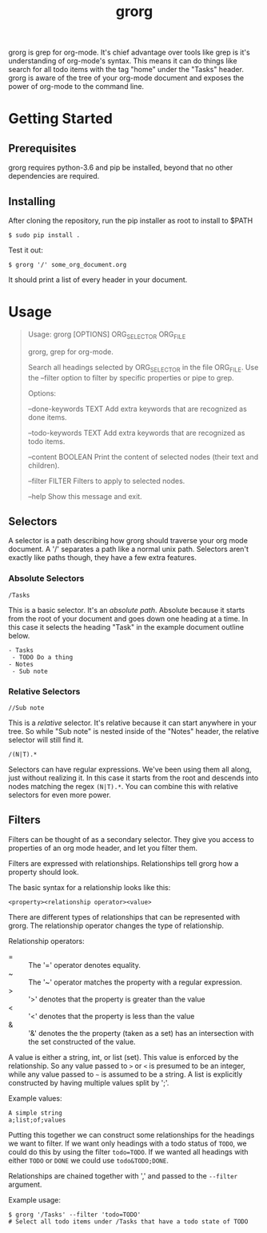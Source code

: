 #+TITLE: grorg

grorg is grep for org-mode. It's chief advantage over tools like grep
is it's understanding of org-mode's syntax. This means it can do
things like search for all todo items with the tag "home" under the
"Tasks" header. grorg is aware of the tree of your org-mode document
and exposes the power of org-mode to the command line.

* Getting Started
** Prerequisites
grorg requires python-3.6 and pip be installed, beyond that no other
dependencies are required.
** Installing
After cloning the repository, run the pip installer as root to install
to $PATH

#+BEGIN_SRC shell
  $ sudo pip install .
#+END_SRC

Test it out:

#+BEGIN_SRC shell
  $ grorg '/' some_org_document.org
#+END_SRC

It should print a list of every header in your document.
* Usage

#+BEGIN_QUOTE
Usage: grorg [OPTIONS] ORG_SELECTOR ORG_FILE


  grorg, grep for org-mode.


  Search all headings selected by ORG_SELECTOR in the file ORG_FILE. Use the
  --filter option to filter by specific properties or pipe to grep.


Options:

  --done-keywords TEXT  Add extra keywords that are recognized as done
  items.

  --todo-keywords TEXT  Add extra keywords that are recognized as todo
  items.

  --content BOOLEAN     Print the content of selected nodes (their
  text and children).

  --filter FILTER       Filters to apply to selected nodes.

  --help                Show this message and exit.

#+END_QUOTE

** Selectors
A selector is a path describing how grorg should traverse your org
mode document. A '/' separates a path like a normal unix
path. Selectors aren't exactly like paths though, they have a few
extra features.
*** Absolute Selectors
#+BEGIN_EXAMPLE
/Tasks
#+END_EXAMPLE

This is a basic selector. It's an /absolute path/. Absolute because it
starts from the root of your document and goes down one heading at a
time. In this case it selects the heading "Task" in the example
document outline below.

#+BEGIN_EXAMPLE
- Tasks
 - TODO Do a thing
- Notes
 - Sub note
#+END_EXAMPLE
*** Relative Selectors
#+BEGIN_EXAMPLE
//Sub note
#+END_EXAMPLE

This is a /relative/ selector. It's relative because it can start
anywhere in your tree. So while "Sub note" is nested inside of the
"Notes" header, the relative selector will still find it.

#+BEGIN_EXAMPLE
/(N|T).*
#+END_EXAMPLE

Selectors can have regular expressions. We've been using them all
along, just without realizing it. In this case it starts from the
root and descends into nodes matching the regex =(N|T).*=. You can
combine this with relative selectors for even more power.
** Filters

Filters can be thought of as a secondary selector. They give you
access to properties of an org mode header, and let you filter them.

Filters are expressed with relationships. Relationships tell
grorg how a property should look.

The basic syntax for a relationship looks like this:

#+BEGIN_EXAMPLE
<property><relationship operator><value>
#+END_EXAMPLE

There are different types of relationships that can be represented
with grorg. The relationship operator changes the type of relationship.

Relationship operators:

- = :: The '=' operator denotes equality.
- ~ :: The '~' operator matches the property with a regular
       expression.
- > :: '>' denotes that the property is greater than the value
- < :: '<' denotes that the property is less than the value
- & :: '&' denotes the the property (taken as a set) has an
       intersection with the set constructed of the value.

A value is either a string, int, or list (set). This value is enforced
by the relationship. So any value passed to =>= or =<= is presumed to
be an integer, while any value passed to =~= is assumed to be a
string. A list is explicitly constructed by having multiple values
split by ';'.

Example values:

#+BEGIN_EXAMPLE
A simple string
a;list;of;values
#+END_EXAMPLE

Putting this together we can construct some relationships for the
headings we want to filter. If we want only headings with a todo
status of =TODO=, we could do this by using the filter =todo=TODO=. If
we wanted all headings with either =TODO= or =DONE= we could use
=todo&TODO;DONE=.

Relationships are chained together with ',' and passed to the =--filter=
argument.

Example usage:

#+BEGIN_SRC shell
$ grorg '/Tasks' --filter 'todo=TODO'
# Select all todo items under /Tasks that have a todo state of TODO
#+END_SRC
